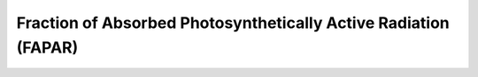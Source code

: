 Fraction of Absorbed Photosynthetically Active Radiation (FAPAR)
=================================================================

 